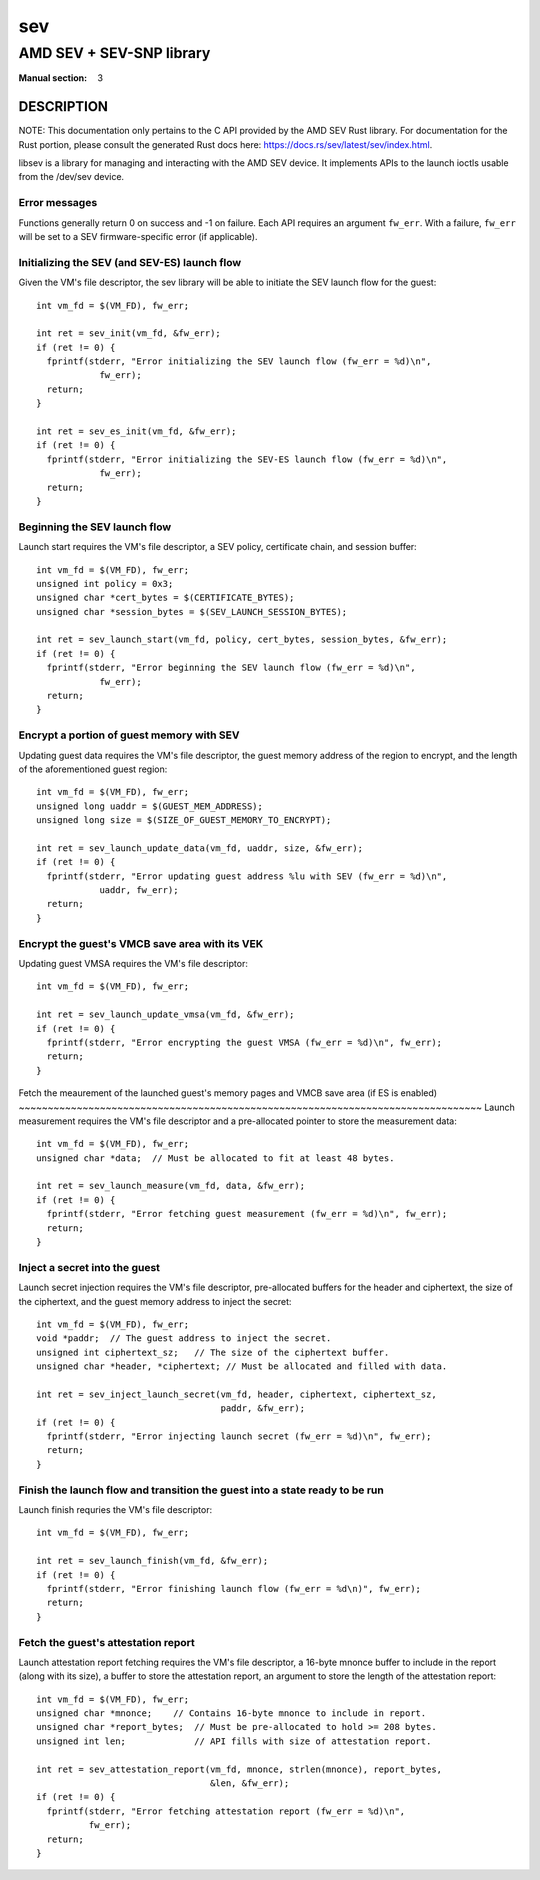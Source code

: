 ===
sev
===
-------------------------
AMD SEV + SEV-SNP library
-------------------------
:Manual section: 3

DESCRIPTION
-----------
NOTE: This documentation only pertains to the C API provided by the AMD SEV Rust
library. For documentation for the Rust portion, please consult the generated
Rust docs here: https://docs.rs/sev/latest/sev/index.html.

libsev is a library for managing and interacting with the AMD SEV device. It
implements APIs to the launch ioctls usable from the /dev/sev device.

Error messages
~~~~~~~~~~~~~~
Functions generally return 0 on success and -1 on failure. Each API requires an
argument ``fw_err``. With a failure, ``fw_err`` will be set to a SEV
firmware-specific error (if applicable).

Initializing the SEV (and SEV-ES) launch flow
~~~~~~~~~~~~~~~~~~~~~~~~~~~~~~~~~~~~~~~~~~~~~
Given the VM's file descriptor, the sev library will be able to initiate the SEV
launch flow for the guest::

  int vm_fd = $(VM_FD), fw_err;

  int ret = sev_init(vm_fd, &fw_err);
  if (ret != 0) {
    fprintf(stderr, "Error initializing the SEV launch flow (fw_err = %d)\n",
              fw_err);
    return;
  }

  int ret = sev_es_init(vm_fd, &fw_err);
  if (ret != 0) {
    fprintf(stderr, "Error initializing the SEV-ES launch flow (fw_err = %d)\n",
              fw_err);
    return;
  }


Beginning the SEV launch flow
~~~~~~~~~~~~~~~~~~~~~~~~~~~~~
Launch start requires the VM's file descriptor, a SEV policy, certificate chain,
and session buffer::

  int vm_fd = $(VM_FD), fw_err;
  unsigned int policy = 0x3;
  unsigned char *cert_bytes = $(CERTIFICATE_BYTES);
  unsigned char *session_bytes = $(SEV_LAUNCH_SESSION_BYTES);

  int ret = sev_launch_start(vm_fd, policy, cert_bytes, session_bytes, &fw_err);
  if (ret != 0) {
    fprintf(stderr, "Error beginning the SEV launch flow (fw_err = %d)\n",
              fw_err);
    return;
  }

Encrypt a portion of guest memory with SEV
~~~~~~~~~~~~~~~~~~~~~~~~~~~~~~~~~~~~~~~~~~
Updating guest data requires the VM's file descriptor, the guest memory address
of the region to encrypt, and the length of the aforementioned guest region::

  int vm_fd = $(VM_FD), fw_err;
  unsigned long uaddr = $(GUEST_MEM_ADDRESS);
  unsigned long size = $(SIZE_OF_GUEST_MEMORY_TO_ENCRYPT);

  int ret = sev_launch_update_data(vm_fd, uaddr, size, &fw_err);
  if (ret != 0) {
    fprintf(stderr, "Error updating guest address %lu with SEV (fw_err = %d)\n",
              uaddr, fw_err);
    return;
  }
 
Encrypt the guest's VMCB save area with its VEK
~~~~~~~~~~~~~~~~~~~~~~~~~~~~~~~~~~~~~~~~~~~~~~~
Updating guest VMSA requires the VM's file descriptor::

  int vm_fd = $(VM_FD), fw_err;

  int ret = sev_launch_update_vmsa(vm_fd, &fw_err);
  if (ret != 0) {
    fprintf(stderr, "Error encrypting the guest VMSA (fw_err = %d)\n", fw_err);
    return;
  }

Fetch the meaurement of the launched guest's memory pages and VMCB save area (if
ES is enabled)
~~~~~~~~~~~~~~~~~~~~~~~~~~~~~~~~~~~~~~~~~~~~~~~~~~~~~~~~~~~~~~~~~~~~~~~~~~~~~~~~
Launch measurement requires the VM's file descriptor and a pre-allocated pointer
to store the measurement data::

  int vm_fd = $(VM_FD), fw_err;
  unsigned char *data;  // Must be allocated to fit at least 48 bytes.

  int ret = sev_launch_measure(vm_fd, data, &fw_err);
  if (ret != 0) {
    fprintf(stderr, "Error fetching guest measurement (fw_err = %d)\n", fw_err);
    return;
  }

Inject a secret into the guest
~~~~~~~~~~~~~~~~~~~~~~~~~~~~~~
Launch secret injection requires the VM's file descriptor, pre-allocated buffers
for the header and ciphertext, the size of the ciphertext, and the guest memory
address to inject the secret::

  int vm_fd = $(VM_FD), fw_err;
  void *paddr;  // The guest address to inject the secret.
  unsigned int ciphertext_sz;   // The size of the ciphertext buffer.
  unsigned char *header, *ciphertext; // Must be allocated and filled with data.

  int ret = sev_inject_launch_secret(vm_fd, header, ciphertext, ciphertext_sz,
                                     paddr, &fw_err);
  if (ret != 0) {
    fprintf(stderr, "Error injecting launch secret (fw_err = %d)\n", fw_err);
    return;
  }

Finish the launch flow and transition the guest into a state ready to be run
~~~~~~~~~~~~~~~~~~~~~~~~~~~~~~~~~~~~~~~~~~~~~~~~~~~~~~~~~~~~~~~~~~~~~~~~~~~~
Launch finish requries the VM's file descriptor::

  int vm_fd = $(VM_FD), fw_err;

  int ret = sev_launch_finish(vm_fd, &fw_err);
  if (ret != 0) {
    fprintf(stderr, "Error finishing launch flow (fw_err = %d\n)", fw_err);
    return;
  }

Fetch the guest's attestation report
~~~~~~~~~~~~~~~~~~~~~~~~~~~~~~~~~~~~
Launch attestation report fetching requires the VM's file descriptor, a 16-byte
mnonce buffer to include in the report (along with its size), a buffer to store
the attestation report, an argument to store the length of the attestation
report::

  int vm_fd = $(VM_FD), fw_err;
  unsigned char *mnonce;    // Contains 16-byte mnonce to include in report.
  unsigned char *report_bytes;  // Must be pre-allocated to hold >= 208 bytes.
  unsigned int len;             // API fills with size of attestation report.

  int ret = sev_attestation_report(vm_fd, mnonce, strlen(mnonce), report_bytes,
                                   &len, &fw_err);
  if (ret != 0) {
    fprintf(stderr, "Error fetching attestation report (fw_err = %d)\n",
            fw_err);
    return;
  }
